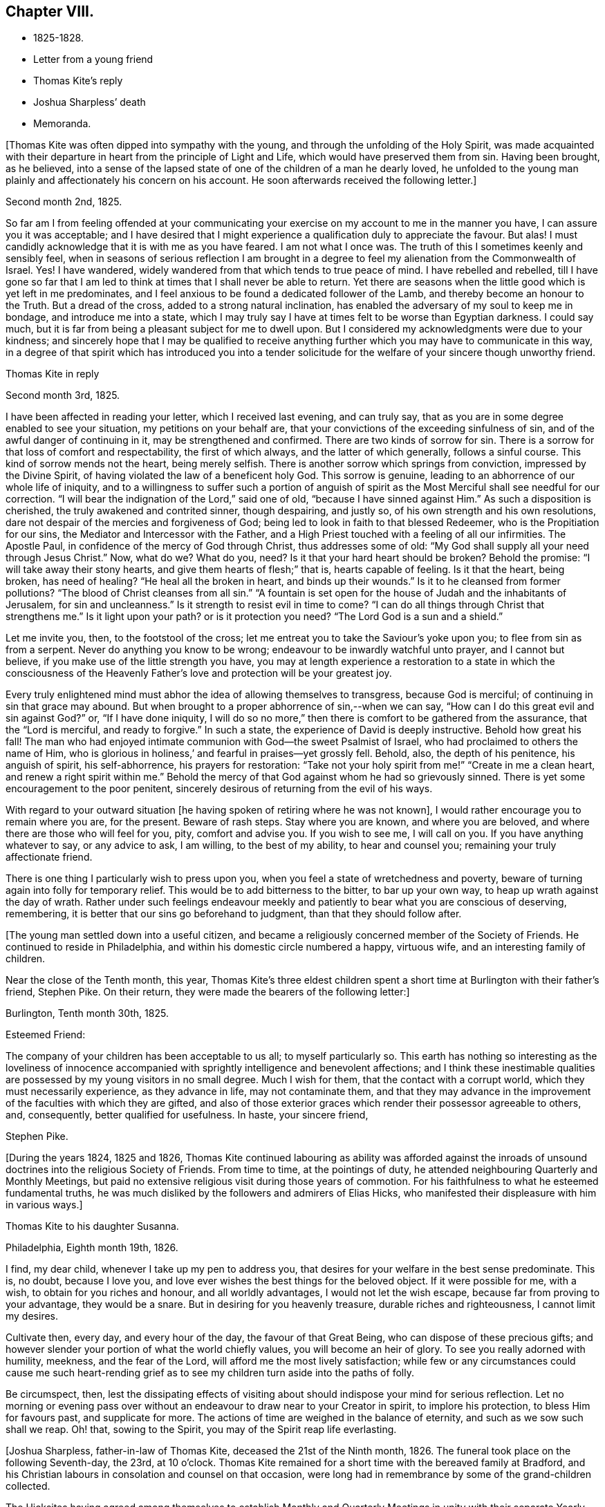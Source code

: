 == Chapter VIII.

[.chapter-synopsis]
* 1825-1828.
* Letter from a young friend
* Thomas Kite`'s reply
* Joshua Sharpless`' death
* Memoranda.

+++[+++Thomas Kite was often dipped into sympathy with the young,
and through the unfolding of the Holy Spirit,
was made acquainted with their departure in heart from the principle of Light and Life,
which would have preserved them from sin.
Having been brought, as he believed,
into a sense of the lapsed state of one of the children of a man he dearly loved,
he unfolded to the young man plainly and affectionately his concern on his account.
He soon afterwards received the following letter.]

[.embedded-content-document.letter]
--

[.signed-section-context-open]
Second month 2nd, 1825.

So far am I from feeling offended at your communicating your
exercise on my account to me in the manner you have,
I can assure you it was acceptable;
and I have desired that I might experience a qualification duly to appreciate the favour.
But alas!
I must candidly acknowledge that it is with me as you have feared.
I am not what I once was.
The truth of this I sometimes keenly and sensibly feel,
when in seasons of serious reflection I am brought in a degree
to feel my alienation from the Commonwealth of Israel.
Yes!
I have wandered, widely wandered from that which tends to true peace of mind.
I have rebelled and rebelled,
till I have gone so far that I am led to think
at times that I shall never be able to return.
Yet there are seasons when the little good which is yet left in me predominates,
and I feel anxious to be found a dedicated follower of the Lamb,
and thereby become an honour to the Truth.
But a dread of the cross, added to a strong natural inclination,
has enabled the adversary of my soul to keep me in bondage,
and introduce me into a state,
which I may truly say I have at times felt to be worse than Egyptian darkness.
I could say much, but it is far from being a pleasant subject for me to dwell upon.
But I considered my acknowledgments were due to your kindness;
and sincerely hope that I may be qualified to receive anything
further which you may have to communicate in this way,
in a degree of that spirit which has introduced you into a tender
solicitude for the welfare of your sincere though unworthy friend.

--

[.embedded-content-document.letter]
--

[.letter-heading]
Thomas Kite in reply

[.signed-section-context-open]
Second month 3rd, 1825.

I have been affected in reading your letter, which I received last evening,
and can truly say, that as you are in some degree enabled to see your situation,
my petitions on your behalf are,
that your convictions of the exceeding sinfulness of sin,
and of the awful danger of continuing in it, may be strengthened and confirmed.
There are two kinds of sorrow for sin.
There is a sorrow for that loss of comfort and respectability, the first of which always,
and the latter of which generally, follows a sinful course.
This kind of sorrow mends not the heart, being merely selfish.
There is another sorrow which springs from conviction, impressed by the Divine Spirit,
of having violated the law of a beneficent holy God.
This sorrow is genuine, leading to an abhorrence of our whole life of iniquity,
and to a willingness to suffer such a portion of anguish of spirit as
the Most Merciful shall see needful for our correction.
"`I will bear the indignation of the Lord,`" said one of old,
"`because I have sinned against Him.`"
As such a disposition is cherished, the truly awakened and contrited sinner,
though despairing, and justly so, of his own strength and his own resolutions,
dare not despair of the mercies and forgiveness of God;
being led to look in faith to that blessed Redeemer,
who is the Propitiation for our sins, the Mediator and Intercessor with the Father,
and a High Priest touched with a feeling of all our infirmities.
The Apostle Paul, in confidence of the mercy of God through Christ,
thus addresses some of old: "`My God shall supply all your need through Jesus Christ.`"
Now, what do we?
What do you, need?
Is it that your hard heart should be broken?
Behold the promise: "`I will take away their stony hearts,
and give them hearts of flesh;`" that is, hearts capable of feeling.
Is it that the heart, being broken, has need of healing?
"`He heal all the broken in heart, and binds up their wounds.`"
Is it to he cleansed from former pollutions?
"`The blood of Christ cleanses from all sin.`"
"`A fountain is set open for the house of Judah and the inhabitants of Jerusalem,
for sin and uncleanness.`"
Is it strength to resist evil in time to come?
"`I can do all things through Christ that strengthens me.`"
Is it light upon your path?
or is it protection you need?
"`The Lord God is a sun and a shield.`"

Let me invite you, then, to the footstool of the cross;
let me entreat you to take the Saviour`'s yoke upon you;
to flee from sin as from a serpent.
Never do anything you know to be wrong; endeavour to be inwardly watchful unto prayer,
and I cannot but believe, if you make use of the little strength you have,
you may at length experience a restoration to a state in which the consciousness of
the Heavenly Father`'s love and protection will be your greatest joy.

Every truly enlightened mind must abhor the idea of allowing themselves to transgress,
because God is merciful; of continuing in sin that grace may abound.
But when brought to a proper abhorrence of sin,--when we can say,
"`How can I do this great evil and sin against God?`"
or, "`If I have done iniquity,
I will do so no more,`" then there is comfort to be gathered from the assurance,
that the "`Lord is merciful, and ready to forgive.`"
In such a state, the experience of David is deeply instructive.
Behold how great his fall!
The man who had enjoyed intimate communion with God--the sweet Psalmist of Israel,
who had proclaimed to others the name of Him,
who is glorious in holiness,`' and fearful in praises--yet grossly fell.
Behold, also, the depth of his penitence, his anguish of spirit, his self-abhorrence,
his prayers for restoration:
"`Take not your holy spirit from me!`" "`Create in me a clean heart,
and renew a right spirit within me.`"
Behold the mercy of that God against whom he had so grievously sinned.
There is yet some encouragement to the poor penitent,
sincerely desirous of returning from the evil of his ways.

With regard to your outward situation +++[+++he having
spoken of retiring where he was not known],
I would rather encourage you to remain where you are, for the present.
Beware of rash steps.
Stay where you are known, and where you are beloved,
and where there are those who will feel for you, pity, comfort and advise you.
If you wish to see me, I will call on you.
If you have anything whatever to say, or any advice to ask, I am willing,
to the best of my ability, to hear and counsel you;
remaining your truly affectionate friend.

There is one thing I particularly wish to press upon you,
when you feel a state of wretchedness and poverty,
beware of turning again into folly for temporary relief.
This would be to add bitterness to the bitter, to bar up your own way,
to heap up wrath against the day of wrath.
Rather under such feelings endeavour meekly and
patiently to bear what you are conscious of deserving,
remembering, it is better that our sins go beforehand to judgment,
than that they should follow after.

--

+++[+++The young man settled down into a useful citizen,
and became a religiously concerned member of the Society of Friends.
He continued to reside in Philadelphia, and within his domestic circle numbered a happy,
virtuous wife, and an interesting family of children.

Near the close of the Tenth month, this year,
Thomas Kite`'s three eldest children spent a short time
at Burlington with their father`'s friend,
Stephen Pike.
On their return, they were made the bearers of the following letter:]

[.embedded-content-document.letter]
--

[.signed-section-context-open]
Burlington, Tenth month 30th, 1825.

[.salutation]
Esteemed Friend:

The company of your children has been acceptable to us all;
to myself particularly so.
This earth has nothing so interesting as the loveliness of innocence
accompanied with sprightly intelligence and benevolent affections;
and I think these inestimable qualities are possessed
by my young visitors in no small degree.
Much I wish for them, that the contact with a corrupt world,
which they must necessarily experience, as they advance in life,
may not contaminate them,
and that they may advance in the improvement of the faculties with which they are gifted,
and also of those exterior graces which render their possessor agreeable to others, and,
consequently, better qualified for usefulness.
In haste, your sincere friend,

[.signed-section-signature]
Stephen Pike.

--

+++[+++During the years 1824, 1825 and 1826,
Thomas Kite continued labouring as ability was afforded against the
inroads of unsound doctrines into the religious Society of Friends.
From time to time, at the pointings of duty,
he attended neighbouring Quarterly and Monthly Meetings,
but paid no extensive religious visit during those years of commotion.
For his faithfulness to what he esteemed fundamental truths,
he was much disliked by the followers and admirers of Elias Hicks,
who manifested their displeasure with him in various ways.]

[.embedded-content-document.letter]
--

[.letter-heading]
Thomas Kite to his daughter Susanna.

[.signed-section-context-open]
Philadelphia, Eighth month 19th, 1826.

I find, my dear child, whenever I take up my pen to address you,
that desires for your welfare in the best sense predominate.
This is, no doubt, because I love you,
and love ever wishes the best things for the beloved object.
If it were possible for me, with a wish, to obtain for you riches and honour,
and all worldly advantages, I would not let the wish escape,
because far from proving to your advantage, they would be a snare.
But in desiring for you heavenly treasure, durable riches and righteousness,
I cannot limit my desires.

Cultivate then, every day, and every hour of the day, the favour of that Great Being,
who can dispose of these precious gifts;
and however slender your portion of what the world chiefly values,
you will become an heir of glory.
To see you really adorned with humility, meekness, and the fear of the Lord,
will afford me the most lively satisfaction;
while few or any circumstances could cause me such heart-rending
grief as to see my children turn aside into the paths of folly.

Be circumspect, then,
lest the dissipating effects of visiting about should
indispose your mind for serious reflection.
Let no morning or evening pass over without an
endeavour to draw near to your Creator in spirit,
to implore his protection, to bless Him for favours past, and supplicate for more.
The actions of time are weighed in the balance of eternity,
and such as we sow such shall we reap.
Oh! that, sowing to the Spirit, you may of the Spirit reap life everlasting.

--

+++[+++Joshua Sharpless, father-in-law of Thomas Kite, deceased the 21st of the Ninth month,
1826.
The funeral took place on the following Seventh-day, the 23rd, at 10 o`'clock.
Thomas Kite remained for a short time with the bereaved family at Bradford,
and his Christian labours in consolation and counsel on that occasion,
were long had in remembrance by some of the grand-children collected.

The Hicksites having agreed among themselves to establish Monthly
and Quarterly Meetings in unity with their separate Yearly Meeting,
it became the duty of the Quarterly Meetings of the Society to
appoint committees to strengthen their subordinate meetings,
especially such as contained within them many unsound members.
Philadelphia Quarterly Meeting, in the year 1827,
appointed a few men and women Friends to extend aid to Radnor Monthly Meeting.
The clerk of that meeting united with Friends,
but the larger portion of the members were separatists,
and they determined to throw off their allegiance to Philadelphia Quarterly Meeting,
and attach themselves to a body favouring their views.
Thomas Kite was one of the committee, and shared with other of its members,
the trouble incident to the duties of such an appointment.

This year Susanna Kite commenced keeping school in Philadelphia, and her brother William,
then but seventeen years of age, undertook a similar occupation at Medford, New Jersey,
for the winter of 1827-8. His father felt much concern and anxiety at
this early engagement of his son in so important a matter,
and his letters testify his care.]

[.embedded-content-document.letter]
--

[.letter-heading]
Thomas Kite to his son William.

[.signed-section-context-open]
Philadelphia, Eleventh month 21st, 1827.

[.salutation]
Dear Son:

I feel anxious to hear how you feel in the
new and important station in which you are placed,
and for your good conduct, wherein I feel myself in some degree responsible,
not only because of my relationship,
but because of my recommendation of you to the Friends who have employed you.

I trust your endeavours will not be lacking to give satisfaction,
not only by diligent attention to your school,
but also by a prudent and exemplary course of conduct.
I think you had better not resort to corporal punishment.
Pass over slight offences, as if not observed; in more serious cases,
if admonition fails to reclaim, complain to the trustees.
But while mild and gentle towards all your scholars, be not too familiar with them,
and have no favourites.

With respect to your demeanor out of school, either in the family you board with,
or where you may visit, be modest and unassuming, patient and willing to be pleased.
I have confidence in your religious principles,
yet I wish you not too freely to assert them, nor be too liberal of your remarks,
particularly when with the young, on the present unhappy state of our religious Society.
May the blessing rest upon you which was "`on the head of Joseph,
and on the crown of the head of him who was separate from his brethren.`"
A dear aged friend of mine, Elizabeth Collins, lives near you.
I wish you, some First-day afternoon, to call on her, make yourself known to her,
and remember me affectionately to her.

--

[.embedded-content-document.letter]
--

[.letter-heading]
To the Same

[.signed-section-context-open]
Twelfth month 22nd.

I have received some information of your getting along, which has been satisfactory,
I mention this not to elate you,
because I know that every degree of preservation from evil is a mercy
which calls for humble gratitude to the Lord our Helper,
but I mention it to excite you to continued watchfulness that
you may be strengthened in stability of conduct,
which will prove consoling to your best friends and be of lasting benefit to yourself.
You are aware that some interesting young persons,
whose early lives gave promise of much future
usefulness have been overcome by temptation,
in an unguarded hour,
and have brought a stain on their characters and grief upon their friends.
+++[+++In order]
that you may avoid the rocks on which these have been wrecked,
look to the Heavenly Pilot, dwell in the fear of the Lord all the day long,
earnestly seek to feel his presence contriting your heart in religious meetings,
and in more private seasons of retirement.
This course of life, far from rendering life gloomy, as some have falsely imagined,
will prove a fruitful source of comfort.
Outward blessings will be enjoyed with a double relish,
when received as gifts from Heaven;
and innocent cheerfulness is not incompatable with the most ardent devotion.

Moreover it is the uniform testimony of the Lord`'s servants,
that no earthly joy is to be compared with that which is
'`unspeakable and full of glory,`' even in the present life;
and then they have the blessed assurance that
death itself cannot destroy their pleasures.
They know that '`if the earthly house of this tabernacle were dissolved,
they have a building of God, a house not made with hands, eternal in the heavens.`'

--

[.offset]
+++[+++Among Thomas Kite`'s papers was found the following:]

[.embedded-content-document.paper]
--

God created man for enjoyment,
and therefore implanted in him an instinctive desire for happiness.
As first created,
his thirst for happiness was gratified by partaking of the fountain of supreme bliss,
by communion with his Creator.
By his disobedience and fall from the state in which he was created, both he,
and his posterity, partaking of his nature,
have sought to have their desires for happiness
gratified by partaking of fleshly delights.
These can never satisfy, because the mind is immortal,
and nothing short of an immortal good can fill the soul.
The work of regeneration commences by making man sensible of what he has lost,
and raising desires for its restoration.
Hence he craves purity, that he may again assimilate with God and enjoy Him.
By submitting to the power of the Spirit,
the instinctive impulse after happiness becomes purified.
That which in a fallen state is carnal desire becomes heavenly and spiritual;
it is hunger and thirst after righteousness.

--

+++[+++Soon after the Yearly Meeting in the Fourth month, 1828, Rebecca,
daughter of Thomas Kite, went to Westtown Boarding School,
and in the Fifth month his father and mother broke up
housekeeping and became inmates of his family.
As his book store did not realize sufficient profit to support his family,
he now added a printing office and a bindery to his means of maintenance.
The printing office proved a profitable investment,
and he retained an interest in it for a number of years.]
